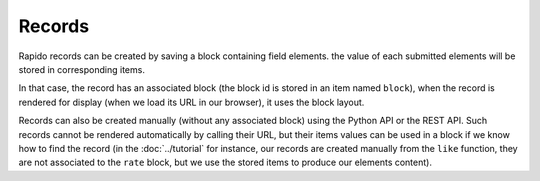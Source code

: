 Records
=======

Rapido records can be created by saving a block containing field elements.
the value of each submitted elements will be stored in corresponding items.

In that case, the record has an associated block (the block id is stored in an
item named ``block``), when the record is rendered for display (when we load its
URL in our browser), it uses the block layout.

Records can also be created manually (without any associated block) using the
Python API or the REST API. Such records cannot be rendered automatically by
calling their URL, but their items values can be used in a block if we know how
to find the record (in the :doc:`../tutorial` for instance, our records are
created manually from the ``like`` function, they are not associated to the
``rate`` block, but we use the stored items to produce our elements content).
